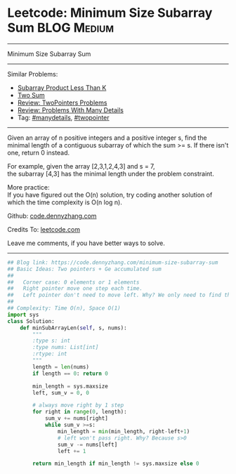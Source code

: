* Leetcode: Minimum Size Subarray Sum                           :BLOG:Medium:
#+STARTUP: showeverything
#+OPTIONS: toc:nil \n:t ^:nil creator:nil d:nil
:PROPERTIES:
:type:     twopointer, manydetails, subarray
:END:
---------------------------------------------------------------------
Minimum Size Subarray Sum
---------------------------------------------------------------------
#+BEGIN_HTML
<a href="https://github.com/dennyzhang/code.dennyzhang.com/tree/master/problems/minimum-size-subarray-sum"><img align="right" width="200" height="183" src="https://www.dennyzhang.com/wp-content/uploads/denny/watermark/github.png" /></a>
#+END_HTML
Similar Problems:
- [[https://code.dennyzhang.com/subarray-product-less-than-k][Subarray Product Less Than K]]
- [[https://code.dennyzhang.com/two-sum][Two Sum]]
- [[https://code.dennyzhang.com/review-twopointer][Review: TwoPointers Problems]]
- [[https://code.dennyzhang.com/review-manydetails][Review: Problems With Many Details]]
- Tag: [[https://code.dennyzhang.com/review-manydetails][#manydetails]], [[https://code.dennyzhang.comy/tag/twopointer][#twopointer]]
---------------------------------------------------------------------
Given an array of n positive integers and a positive integer s, find the minimal length of a contiguous subarray of which the sum >= s. If there isn't one, return 0 instead.

For example, given the array [2,3,1,2,4,3] and s = 7,
the subarray [4,3] has the minimal length under the problem constraint.

More practice:
If you have figured out the O(n) solution, try coding another solution of which the time complexity is O(n log n).

Github: [[https://github.com/dennyzhang/code.dennyzhang.com/tree/master/problems/minimum-size-subarray-sum][code.dennyzhang.com]]

Credits To: [[https://leetcode.com/problems/minimum-size-subarray-sum/description/][leetcode.com]]

Leave me comments, if you have better ways to solve.
---------------------------------------------------------------------
#+BEGIN_SRC python
## Blog link: https://code.dennyzhang.com/minimum-size-subarray-sum
## Basic Ideas: Two pointers + Ge accumulated sum
##
##   Corner case: 0 elements or 1 elements
##   Right pointer move one step each time.
##   Left pointer don't need to move left. Why? We only need to find the minimal length
##
## Complexity: Time O(n), Space O(1)
import sys
class Solution:
    def minSubArrayLen(self, s, nums):
        """
        :type s: int
        :type nums: List[int]
        :rtype: int
        """
        length = len(nums)
        if length == 0: return 0

        min_length = sys.maxsize
        left, sum_v = 0, 0

        # always move right by 1 step
        for right in range(0, length):
            sum_v += nums[right]
            while sum_v >=s:
                min_length = min(min_length, right-left+1)
                # left won't pass right. Why? Because s>0
                sum_v -= nums[left]
                left += 1

        return min_length if min_length != sys.maxsize else 0
#+END_SRC

#+BEGIN_HTML
<div style="overflow: hidden;">
<div style="float: left; padding: 5px"> <a href="https://www.linkedin.com/in/dennyzhang001"><img src="https://www.dennyzhang.com/wp-content/uploads/sns/linkedin.png" alt="linkedin" /></a></div>
<div style="float: left; padding: 5px"><a href="https://github.com/dennyzhang"><img src="https://www.dennyzhang.com/wp-content/uploads/sns/github.png" alt="github" /></a></div>
<div style="float: left; padding: 5px"><a href="https://www.dennyzhang.com/slack" target="_blank" rel="nofollow"><img src="https://www.dennyzhang.com/wp-content/uploads/sns/slack.png" alt="slack"/></a></div>
</div>
#+END_HTML
